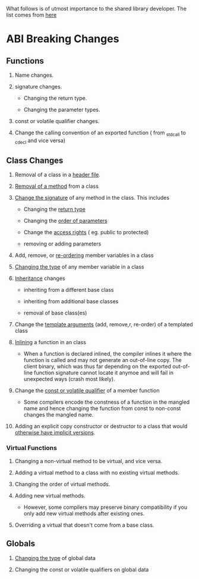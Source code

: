 What follows is of utmost importance to the shared library developer. The list comes from [[https://www.acodersjourney.com/20-abi-breaking-changes/][here]]

* ABI Breaking Changes
** Functions

1. Name changes.

2. signature changes.

   - Changing the return type.

   - Changing the parameter types.

3. const or volatile qualifier changes.
   
4. Change the calling convention of an exported function ( from _stdcall to
    _cdecl and vice versa)

** Class Changes

1. Removal of a class in a _header file_.

2. _Removal of a method_ from a class

3. _Change the signature_ of any method in the class. This includes

   - Changing the _return type_

   - Changing the _order of parameters_

   - Change the _access rights_ ( eg. public to protected)

   - removing or adding parameters

4. Add, remove, or _re-ordering_ member variables in a class

5. _Changing the type_ of any member variable in a class

6. _Inheritance_ changes

   - inheriting from a different base class

   - inheriting from additional base classes

   - removal of base class(es)

7. Change the _template arguments_ (add, remove,r, re-order) of a templated class

8. _Inlining_ a function in an class

   - When a function is declared inlined, the compiler inlines it where the
     function is called and may not generate an out-of-line copy. The client
     binary, which was thus far depending on the exported out-of-line function
     signature cannot locate it anymoe and will fail in unexpected ways (crash
     most likely).
     
9. Change the _const or volatile qualifier_ of a member function

   - Some compilers encode the constness of a function in the mangled name and
     hence changing the function from const to non-const changes the mangled
     name.
      
10. Adding an explicit copy constructor or destructor to a class that would
    _otherwise have implicit versions_.
     
*** Virtual Functions     

1. Changing a non-virtual method to be virtual, and vice versa.
   
2. Adding a virtual method to a class with no existing virtual methods.
     
3. Changing the order of virtual methods.

4. Adding new virtual methods.

    - However, some compilers may preserve binary compatibility if you only add
      new virtual methods after existing ones.

5. Overriding a virtual that doesn't come from a base class.

** Globals     
1. _Changing the type_ of global data

2. Changing the const or volatile qualifiers on global data
